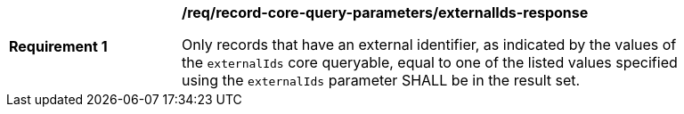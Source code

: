 [[req_record-core-query-parameters_externalIds-response]]
[width="90%",cols="2,6a"]
|===
^|*Requirement {counter:req-id}* |*/req/record-core-query-parameters/externalIds-response*

Only records that have an external identifier, as indicated by the values of the `externalIds` core queryable, equal to one of the listed values specified using the `externalIds` parameter SHALL be in the result set. 
|===
